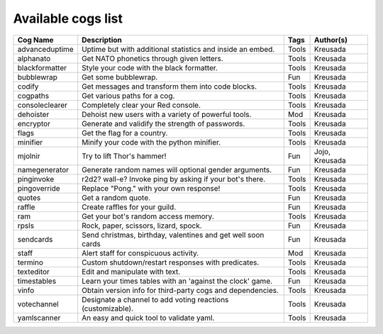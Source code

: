 ===================
Available cogs list
===================

+-----------------+--------------------------------------------------------------+---------+----------------+
| Cog Name        | Description                                                  | Tags    | Author(s)      |
+=================+==============================================================+=========+================+
| advanceduptime  | Uptime but with additional statistics and inside an embed.   | Tools   | Kreusada       |
+-----------------+--------------------------------------------------------------+---------+----------------+
| alphanato       | Get NATO phonetics through given letters.                    | Tools   | Kreusada       |
+-----------------+--------------------------------------------------------------+---------+----------------+
| blackformatter  | Style your code with the black formatter.                    | Tools   | Kreusada       |
+-----------------+--------------------------------------------------------------+---------+----------------+
| bubblewrap      | Get some bubblewrap.                                         | Fun     | Kreusada       |
+-----------------+--------------------------------------------------------------+---------+----------------+
| codify          | Get messages and transform them into code blocks.            | Tools   | Kreusada       |
+-----------------+--------------------------------------------------------------+---------+----------------+
| cogpaths        | Get various paths for a cog.                                 | Tools   | Kreusada       |
+-----------------+--------------------------------------------------------------+---------+----------------+
| consoleclearer  | Completely clear your Red console.                           | Tools   | Kreusada       |
+-----------------+--------------------------------------------------------------+---------+----------------+
| dehoister       | Dehoist new users with a variety of powerful tools.          | Mod     | Kreusada       |
+-----------------+--------------------------------------------------------------+---------+----------------+
| encryptor       | Generate and validify the strength of passwords.             | Tools   | Kreusada       |
+-----------------+--------------------------------------------------------------+---------+----------------+
| flags           | Get the flag for a country.                                  | Tools   | Kreusada       |
+-----------------+--------------------------------------------------------------+---------+----------------+
| minifier        | Minify your code with the python minifier.                   | Tools   | Kreusada       |
+-----------------+--------------------------------------------------------------+---------+----------------+
| mjolnir         | Try to lift Thor's hammer!                                   | Fun     | Jojo, Kreusada |
+-----------------+--------------------------------------------------------------+---------+----------------+
| namegenerator   | Generate random names will optional gender arguments.        | Fun     | Kreusada       |
+-----------------+--------------------------------------------------------------+---------+----------------+
| pinginvoke      | r2d2? wall-e? Invoke ping by asking if your bot's there.     | Tools   | Kreusada       |
+-----------------+--------------------------------------------------------------+---------+----------------+
| pingoverride    | Replace "Pong." with your own response!                      | Tools   | Kreusada       |
+-----------------+--------------------------------------------------------------+---------+----------------+
| quotes          | Get a random quote.                                          | Fun     | Kreusada       |
+-----------------+--------------------------------------------------------------+---------+----------------+
| raffle          | Create raffles for your guild.                               | Fun     | Kreusada       |
+-----------------+--------------------------------------------------------------+---------+----------------+
| ram             | Get your bot's random access memory.                         | Tools   | Kreusada       |
+-----------------+--------------------------------------------------------------+---------+----------------+
| rpsls           | Rock, paper, scissors, lizard, spock.                        | Fun     | Kreusada       |
+-----------------+--------------------------------------------------------------+---------+----------------+
| sendcards       | Send christmas, birthday, valentines and get well soon cards | Fun     | Kreusada       |
+-----------------+--------------------------------------------------------------+---------+----------------+
| staff           | Alert staff for   conspicuous activity.                      | Mod     | Kreusada       |
+-----------------+--------------------------------------------------------------+---------+----------------+
| termino         | Custom shutdown/restart responses with predicates.           | Tools   | Kreusada       |
+-----------------+--------------------------------------------------------------+---------+----------------+
| texteditor      | Edit and manipulate with text.                               | Tools   | Kreusada       |
+-----------------+--------------------------------------------------------------+---------+----------------+
| timestables     | Learn your times tables with an 'against the clock' game.    | Fun     | Kreusada       |
+-----------------+--------------------------------------------------------------+---------+----------------+
| vinfo           | Obtain version info for third-party cogs and dependencies.   | Tools   | Kreusada       |
+-----------------+--------------------------------------------------------------+---------+----------------+
| votechannel     | Designate a channel to add voting reactions (customizable).  | Tools   | Kreusada       |
+-----------------+--------------------------------------------------------------+---------+----------------+
| yamlscanner     | An easy and quick tool to validate yaml.                     | Tools   | Kreusada       |
+-----------------+--------------------------------------------------------------+---------+----------------+